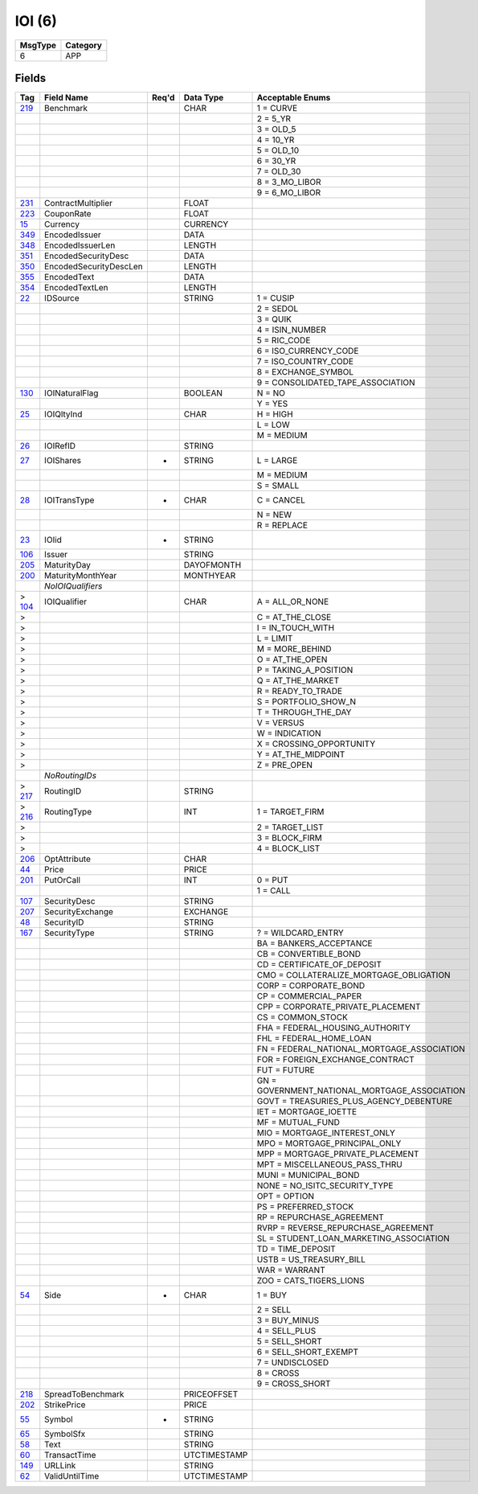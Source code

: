 =======
IOI (6)
=======

+---------+----------+
| MsgType | Category |
+=========+==========+
| 6       | APP      |
+---------+----------+

Fields
------

.. list-table::
   :header-rows: 1

   * - Tag

     - Field Name

     - Req'd

     - Data Type

     - Acceptable Enums

   * - `219 <http://fixwiki.org/fixwiki/Benchmark>`_

     - Benchmark

     -

     - CHAR

     - 1 = CURVE

   * -

     -

     -

     -

     - 2 = 5_YR

   * -

     -

     -

     -

     - 3 = OLD_5

   * -

     -

     -

     -

     - 4 = 10_YR

   * -

     -

     -

     -

     - 5 = OLD_10

   * -

     -

     -

     -

     - 6 = 30_YR

   * -

     -

     -

     -

     - 7 = OLD_30

   * -

     -

     -

     -

     - 8 = 3_MO_LIBOR

   * -

     -

     -

     -

     - 9 = 6_MO_LIBOR

   * - `231 <http://fixwiki.org/fixwiki/ContractMultiplier>`_

     - ContractMultiplier

     -

     - FLOAT

     -

   * - `223 <http://fixwiki.org/fixwiki/CouponRate>`_

     - CouponRate

     -

     - FLOAT

     -

   * - `15 <http://fixwiki.org/fixwiki/Currency>`_

     - Currency

     -

     - CURRENCY

     -

   * - `349 <http://fixwiki.org/fixwiki/EncodedIssuer>`_

     - EncodedIssuer

     -

     - DATA

     -

   * - `348 <http://fixwiki.org/fixwiki/EncodedIssuerLen>`_

     - EncodedIssuerLen

     -

     - LENGTH

     -

   * - `351 <http://fixwiki.org/fixwiki/EncodedSecurityDesc>`_

     - EncodedSecurityDesc

     -

     - DATA

     -

   * - `350 <http://fixwiki.org/fixwiki/EncodedSecurityDescLen>`_

     - EncodedSecurityDescLen

     -

     - LENGTH

     -

   * - `355 <http://fixwiki.org/fixwiki/EncodedText>`_

     - EncodedText

     -

     - DATA

     -

   * - `354 <http://fixwiki.org/fixwiki/EncodedTextLen>`_

     - EncodedTextLen

     -

     - LENGTH

     -

   * - `22 <http://fixwiki.org/fixwiki/IDSource>`_

     - IDSource

     -

     - STRING

     - 1 = CUSIP

   * -

     -

     -

     -

     - 2 = SEDOL

   * -

     -

     -

     -

     - 3 = QUIK

   * -

     -

     -

     -

     - 4 = ISIN_NUMBER

   * -

     -

     -

     -

     - 5 = RIC_CODE

   * -

     -

     -

     -

     - 6 = ISO_CURRENCY_CODE

   * -

     -

     -

     -

     - 7 = ISO_COUNTRY_CODE

   * -

     -

     -

     -

     - 8 = EXCHANGE_SYMBOL

   * -

     -

     -

     -

     - 9 = CONSOLIDATED_TAPE_ASSOCIATION

   * - `130 <http://fixwiki.org/fixwiki/IOINaturalFlag>`_

     - IOINaturalFlag

     -

     - BOOLEAN

     - N = NO

   * -

     -

     -

     -

     - Y = YES

   * - `25 <http://fixwiki.org/fixwiki/IOIQltyInd>`_

     - IOIQltyInd

     -

     - CHAR

     - H = HIGH

   * -

     -

     -

     -

     - L = LOW

   * -

     -

     -

     -

     - M = MEDIUM

   * - `26 <http://fixwiki.org/fixwiki/IOIRefID>`_

     - IOIRefID

     -

     - STRING

     -

   * - `27 <http://fixwiki.org/fixwiki/IOIShares>`_

     - IOIShares

     - *

     - STRING

     - L = LARGE

   * -

     -

     -

     -

     - M = MEDIUM

   * -

     -

     -

     -

     - S = SMALL

   * - `28 <http://fixwiki.org/fixwiki/IOITransType>`_

     - IOITransType

     - *

     - CHAR

     - C = CANCEL

   * -

     -

     -

     -

     - N = NEW

   * -

     -

     -

     -

     - R = REPLACE

   * - `23 <http://fixwiki.org/fixwiki/IOIid>`_

     - IOIid

     - *

     - STRING

     -

   * - `106 <http://fixwiki.org/fixwiki/Issuer>`_

     - Issuer

     -

     - STRING

     -

   * - `205 <http://fixwiki.org/fixwiki/MaturityDay>`_

     - MaturityDay

     -

     - DAYOFMONTH

     -

   * - `200 <http://fixwiki.org/fixwiki/MaturityMonthYear>`_

     - MaturityMonthYear

     -

     - MONTHYEAR

     -

   * -

     - *NoIOIQualifiers*

     -

     -

     -

   * - > `104 <http://fixwiki.org/fixwiki/IOIQualifier>`_

     - IOIQualifier

     -

     - CHAR

     - A = ALL_OR_NONE

   * - >

     -

     -

     -

     - C = AT_THE_CLOSE

   * - >

     -

     -

     -

     - I = IN_TOUCH_WITH

   * - >

     -

     -

     -

     - L = LIMIT

   * - >

     -

     -

     -

     - M = MORE_BEHIND

   * - >

     -

     -

     -

     - O = AT_THE_OPEN

   * - >

     -

     -

     -

     - P = TAKING_A_POSITION

   * - >

     -

     -

     -

     - Q = AT_THE_MARKET

   * - >

     -

     -

     -

     - R = READY_TO_TRADE

   * - >

     -

     -

     -

     - S = PORTFOLIO_SHOW_N

   * - >

     -

     -

     -

     - T = THROUGH_THE_DAY

   * - >

     -

     -

     -

     - V = VERSUS

   * - >

     -

     -

     -

     - W = INDICATION

   * - >

     -

     -

     -

     - X = CROSSING_OPPORTUNITY

   * - >

     -

     -

     -

     - Y = AT_THE_MIDPOINT

   * - >

     -

     -

     -

     - Z = PRE_OPEN

   * -

     - *NoRoutingIDs*

     -

     -

     -

   * - > `217 <http://fixwiki.org/fixwiki/RoutingID>`_

     - RoutingID

     -

     - STRING

     -

   * - > `216 <http://fixwiki.org/fixwiki/RoutingType>`_

     - RoutingType

     -

     - INT

     - 1 = TARGET_FIRM

   * - >

     -

     -

     -

     - 2 = TARGET_LIST

   * - >

     -

     -

     -

     - 3 = BLOCK_FIRM

   * - >

     -

     -

     -

     - 4 = BLOCK_LIST

   * - `206 <http://fixwiki.org/fixwiki/OptAttribute>`_

     - OptAttribute

     -

     - CHAR

     -

   * - `44 <http://fixwiki.org/fixwiki/Price>`_

     - Price

     -

     - PRICE

     -

   * - `201 <http://fixwiki.org/fixwiki/PutOrCall>`_

     - PutOrCall

     -

     - INT

     - 0 = PUT

   * -

     -

     -

     -

     - 1 = CALL

   * - `107 <http://fixwiki.org/fixwiki/SecurityDesc>`_

     - SecurityDesc

     -

     - STRING

     -

   * - `207 <http://fixwiki.org/fixwiki/SecurityExchange>`_

     - SecurityExchange

     -

     - EXCHANGE

     -

   * - `48 <http://fixwiki.org/fixwiki/SecurityID>`_

     - SecurityID

     -

     - STRING

     -

   * - `167 <http://fixwiki.org/fixwiki/SecurityType>`_

     - SecurityType

     -

     - STRING

     - ? = WILDCARD_ENTRY

   * -

     -

     -

     -

     - BA = BANKERS_ACCEPTANCE

   * -

     -

     -

     -

     - CB = CONVERTIBLE_BOND

   * -

     -

     -

     -

     - CD = CERTIFICATE_OF_DEPOSIT

   * -

     -

     -

     -

     - CMO = COLLATERALIZE_MORTGAGE_OBLIGATION

   * -

     -

     -

     -

     - CORP = CORPORATE_BOND

   * -

     -

     -

     -

     - CP = COMMERCIAL_PAPER

   * -

     -

     -

     -

     - CPP = CORPORATE_PRIVATE_PLACEMENT

   * -

     -

     -

     -

     - CS = COMMON_STOCK

   * -

     -

     -

     -

     - FHA = FEDERAL_HOUSING_AUTHORITY

   * -

     -

     -

     -

     - FHL = FEDERAL_HOME_LOAN

   * -

     -

     -

     -

     - FN = FEDERAL_NATIONAL_MORTGAGE_ASSOCIATION

   * -

     -

     -

     -

     - FOR = FOREIGN_EXCHANGE_CONTRACT

   * -

     -

     -

     -

     - FUT = FUTURE

   * -

     -

     -

     -

     - GN = GOVERNMENT_NATIONAL_MORTGAGE_ASSOCIATION

   * -

     -

     -

     -

     - GOVT = TREASURIES_PLUS_AGENCY_DEBENTURE

   * -

     -

     -

     -

     - IET = MORTGAGE_IOETTE

   * -

     -

     -

     -

     - MF = MUTUAL_FUND

   * -

     -

     -

     -

     - MIO = MORTGAGE_INTEREST_ONLY

   * -

     -

     -

     -

     - MPO = MORTGAGE_PRINCIPAL_ONLY

   * -

     -

     -

     -

     - MPP = MORTGAGE_PRIVATE_PLACEMENT

   * -

     -

     -

     -

     - MPT = MISCELLANEOUS_PASS_THRU

   * -

     -

     -

     -

     - MUNI = MUNICIPAL_BOND

   * -

     -

     -

     -

     - NONE = NO_ISITC_SECURITY_TYPE

   * -

     -

     -

     -

     - OPT = OPTION

   * -

     -

     -

     -

     - PS = PREFERRED_STOCK

   * -

     -

     -

     -

     - RP = REPURCHASE_AGREEMENT

   * -

     -

     -

     -

     - RVRP = REVERSE_REPURCHASE_AGREEMENT

   * -

     -

     -

     -

     - SL = STUDENT_LOAN_MARKETING_ASSOCIATION

   * -

     -

     -

     -

     - TD = TIME_DEPOSIT

   * -

     -

     -

     -

     - USTB = US_TREASURY_BILL

   * -

     -

     -

     -

     - WAR = WARRANT

   * -

     -

     -

     -

     - ZOO = CATS_TIGERS_LIONS

   * - `54 <http://fixwiki.org/fixwiki/Side>`_

     - Side

     - *

     - CHAR

     - 1 = BUY

   * -

     -

     -

     -

     - 2 = SELL

   * -

     -

     -

     -

     - 3 = BUY_MINUS

   * -

     -

     -

     -

     - 4 = SELL_PLUS

   * -

     -

     -

     -

     - 5 = SELL_SHORT

   * -

     -

     -

     -

     - 6 = SELL_SHORT_EXEMPT

   * -

     -

     -

     -

     - 7 = UNDISCLOSED

   * -

     -

     -

     -

     - 8 = CROSS

   * -

     -

     -

     -

     - 9 = CROSS_SHORT

   * - `218 <http://fixwiki.org/fixwiki/SpreadToBenchmark>`_

     - SpreadToBenchmark

     -

     - PRICEOFFSET

     -

   * - `202 <http://fixwiki.org/fixwiki/StrikePrice>`_

     - StrikePrice

     -

     - PRICE

     -

   * - `55 <http://fixwiki.org/fixwiki/Symbol>`_

     - Symbol

     - *

     - STRING

     -

   * - `65 <http://fixwiki.org/fixwiki/SymbolSfx>`_

     - SymbolSfx

     -

     - STRING

     -

   * - `58 <http://fixwiki.org/fixwiki/Text>`_

     - Text

     -

     - STRING

     -

   * - `60 <http://fixwiki.org/fixwiki/TransactTime>`_

     - TransactTime

     -

     - UTCTIMESTAMP

     -

   * - `149 <http://fixwiki.org/fixwiki/URLLink>`_

     - URLLink

     -

     - STRING

     -

   * - `62 <http://fixwiki.org/fixwiki/ValidUntilTime>`_

     - ValidUntilTime

     -

     - UTCTIMESTAMP

     -

